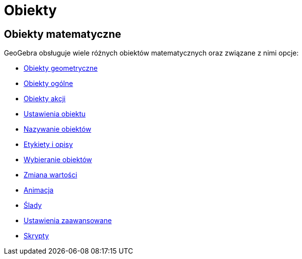 = Obiekty
:page-en: Objects
ifdef::env-github[:imagesdir: /en/modules/ROOT/assets/images]

== Obiekty matematyczne

GeoGebra obsługuje wiele różnych obiektów matematycznych oraz związane z nimi opcje:

* xref:/Obiekty_Geometryczne.adoc[Obiekty geometryczne]
* xref:/Obiekty_Ogólne.adoc[Obiekty ogólne]
* xref:/Obiekty_Akcji.adoc[Obiekty akcji]
* xref:/Ustawienia_Obiektu.adoc[Ustawienia obiektu]
* xref:/Nazywanie_Obiektów.adoc[Nazywanie obiektów]
* xref:/Etykiety_i_Opisy.adoc[Etykiety i opisy]
* xref:/Wybieranie_Obiektów.adoc[Wybieranie obiektów]
* xref:/Zmiana_Wartości.adoc[Zmiana wartości]
* xref:/Animacja.adoc[Animacja]
* xref:/Ślady.adoc[Ślady]
* xref:/Ustawienia_Zaawansowane.adoc[Ustawienia zaawansowane]
* xref:/Skrypty.adoc[Skrypty]
